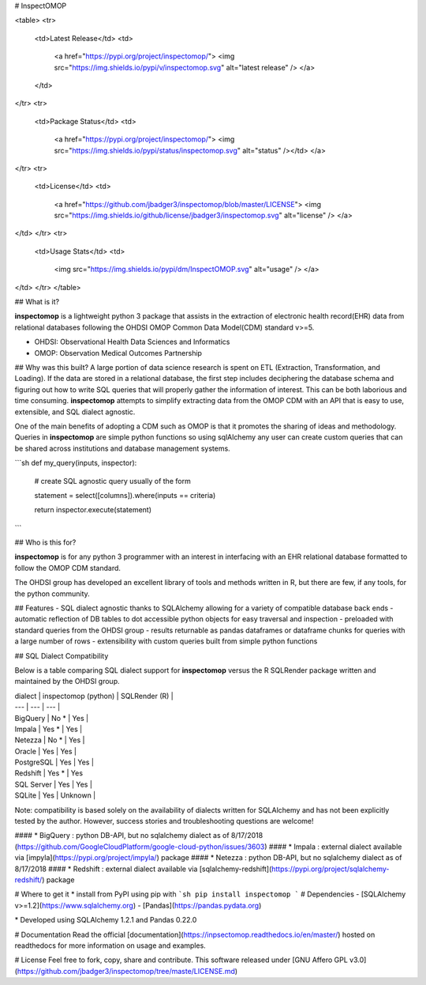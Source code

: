 # InspectOMOP

<table>
<tr>
  <td>Latest Release</td>
  <td>
    <a href="https://pypi.org/project/inspectomop/">
    <img src="https://img.shields.io/pypi/v/inspectomop.svg" alt="latest release" />
    </a>
  </td>
</tr>
<tr>
  <td>Package Status</td>
  <td>
		<a href="https://pypi.org/project/inspectomop/">
		<img src="https://img.shields.io/pypi/status/inspectomop.svg" alt="status" /></td>
		</a>
</tr>
<tr>
  <td>License</td>
  <td>
    <a href="https://github.com/jbadger3/inspectomop/blob/master/LICENSE">
    <img src="https://img.shields.io/github/license/jbadger3/inspectomop.svg" alt="license" />
    </a>
</td>
</tr>
<tr>
  <td>Usage Stats</td>
  <td>
    <img src="https://img.shields.io/pypi/dm/InspectOMOP.svg" alt="usage" />
    </a>
</td>
</tr>
</table>

## What is it?

**inspectomop** is a lightweight python 3 package that assists in the extraction of electronic health record(EHR) data from relational databases following the OHDSI OMOP Common Data Model(CDM) standard v>=5.  

* OHDSI: Observational Health Data Sciences and Informatics
* OMOP: Observation Medical Outcomes Partnership

## Why was this built?
A large portion of data science research is spent on ETL (Extraction, Transformation, and Loading).  If the data are stored in a relational database, the first step includes deciphering the database schema and figuring out how to write SQL queries that will properly gather the information of interest.  This can be both laborious and time consuming.  **inspectomop** attempts to simplify extracting data from the OMOP CDM with an API that is easy to use, extensible, and SQL dialect agnostic.

One of the main benefits of adopting a CDM such as OMOP is that it promotes the sharing of ideas and methodology.  Queries in **inspectomop** are simple python functions so using sqlAlchemy any user can create custom queries that can be shared across institutions and database management systems.

```sh
def my_query(inputs, inspector):

    # create SQL agnostic query usually of the form

    statement = select([columns]).where(inputs == criteria)

    return inspector.execute(statement)
```

## Who is this for?

**inspectomop** is for any python 3 programmer with an interest in interfacing with an EHR relational database formatted to follow the OMOP CDM standard.

The OHDSI group has developed an excellent library of tools and methods written in R, but there are few, if any tools, for the python community.


## Features
- SQL dialect agnostic thanks to SQLAlchemy allowing for a variety of compatible database back ends
- automatic reflection of DB tables to dot accessible python objects for easy traversal and inspection
- preloaded with standard queries from the OHDSI group
- results returnable as pandas dataframes or dataframe chunks for queries with a large number of rows
- extensibility with custom queries built from simple python functions

## SQL Dialect Compatibility

Below is a table comparing SQL dialect support for **inspectomop** versus the R SQLRender package written and maintained by the OHDSI group.  

| dialect | inspectomop (python) | SQLRender (R) |
| --- | --- | --- |
| BigQuery | No \* | Yes |
| Impala | Yes \* | Yes |
| Netezza | No \* | Yes |
| Oracle | Yes | Yes |
| PostgreSQL | Yes | Yes |
| Redshift | Yes \* | Yes
| SQL Server | Yes | Yes |
| SQLite | Yes | Unknown |

Note: compatibility is based solely on the availability of dialects written for SQLAlchemy and has not been explicitly tested by the author.  However, success stories and troubleshooting questions are welcome!

#### \* BigQuery : python DB-API, but no sqlalchemy dialect as of 8/17/2018 (https://github.com/GoogleCloudPlatform/google-cloud-python/issues/3603)
#### \* Impala : external dialect available via [impyla](https://pypi.org/project/impyla/) package
#### \* Netezza : python DB-API, but no sqlalchemy dialect as of 8/17/2018
#### \* Redshift : external dialect available via [sqlalchemy-redshift](https://pypi.org/project/sqlalchemy-redshift/) package

# Where to get it
* install from PyPI using pip with
```sh
pip install inspectomop
```
# Dependencies
- [SQLAlchemy v>=1.2](https://www.sqlalchemy.org)
- [Pandas](https://pandas.pydata.org)

\* Developed using SQLAlchemy 1.2.1 and Pandas 0.22.0

# Documentation
Read the official [documentation](https://inpsectomop.readthedocs.io/en/master/) hosted on readthedocs for more information on usage and examples.

# License
Feel free to fork, copy, share and contribute.  This software released under [GNU Affero GPL v3.0](https://github.com/jbadger3/inspectomop/tree/maste/LICENSE.md)  


